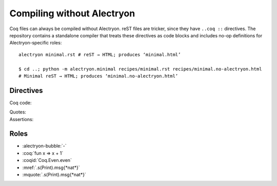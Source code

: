 =============================
 Compiling without Alectryon
=============================

Coq files can always be compiled without Alectryon.  reST files are tricker, since they have ``..coq ::`` directives.  The repository contains a standalone compiler that treats these directives as code blocks and includes no-op definitions for Alectryon-specific roles::

   alectryon minimal.rst # reST → HTML; produces ‘minimal.html’

   $ cd ..; python -m alectryon.minimal recipes/minimal.rst recipes/minimal.no-alectryon.html
   # Minimal reST → HTML; produces ‘minimal.no-alectryon.html’

Directives
==========

Coq code:
  .. coq::

     Print nat. (* .unfold *)

.. alectryon-toggle::

Quotes:
  .. mquote:: .s(Print).in

Assertions:
  .. massert::

     .s(Print).msg{*nat*}

.. exercise:: Title
   :difficulty: 1

   Body

Roles
=====

- :alectryon-bubble:`-`
- :coq:`fun x => x + 1`
- :coqid:`Coq.Even.even`
- :mref:`.s(Print).msg{*nat*}`
- :mquote:`.s(Print).msg{*nat*}`
